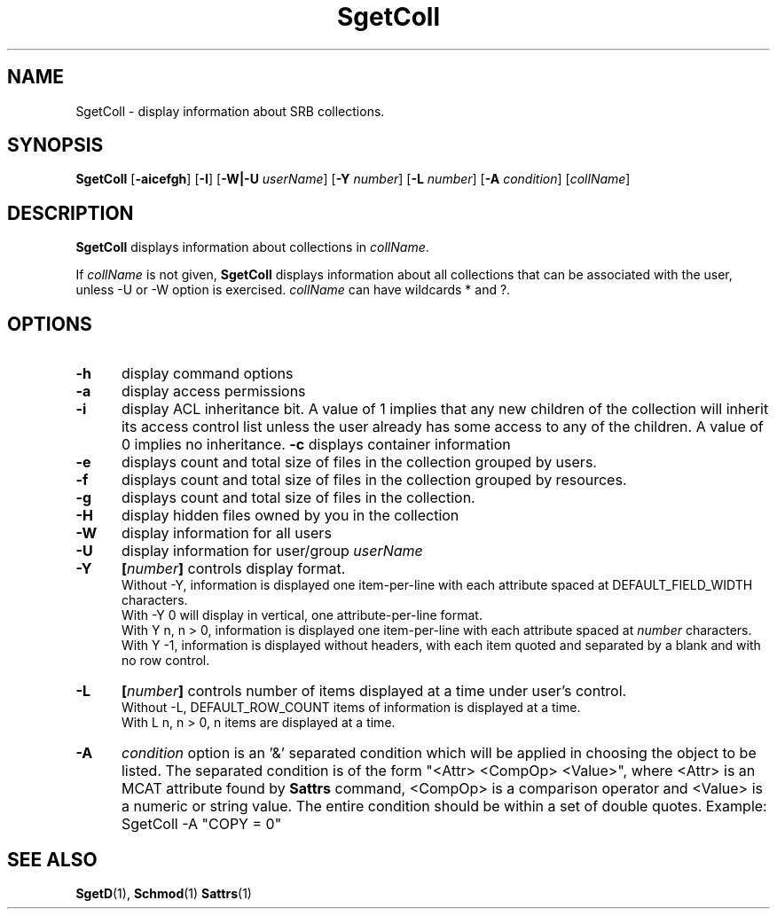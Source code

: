.\" For ascii version, process this file with
.\" groff -man -Tascii SgetColl.1
.\"
.TH SgetColl 1 "Jan 2003 " "Storage Resource Broker" "User SRB Commands"
.SH NAME
SgetColl \- display information about SRB collections.
.SH SYNOPSIS
.B SgetColl
.RB [ \-aicefgh "] [" \-I "] [" \-W|\-U 
.IR userName "]
.RB [ \-Y 
.IR number ]
.RB [ \-L
.IR number ]
.RB [ \-A
.IR condition "] [" collName ]
.SH DESCRIPTION
.B "SgetColl "
displays information about collections in
.IR collName .
.sp
If
.I collName
is not given,
.B SgetColl
displays information about all collections that can be associated
with the user, unless -U or -W option is exercised. 
.IR collName 
can have wildcards * and ?.
.PP
.SH "OPTIONS"
.TP 0.5i
.B "\-h "
display command options
.TP 0.5i
.B "\-a "
display access permissions
.TP 0.5i
.B "\-i "
display ACL inheritance bit. A value of 1 implies that any new children of the
collection will inherit its  access control list unless the user already has
some access to any of the children. A value of 0 implies no inheritance.
.B "\-c "
displays container information
.TP 0.5i
.B "\-e "
displays count and total size of files in the collection grouped by users. 
.TP 0.5i
.B "\-f "
displays count and total size of files in the collection grouped by resources.
.TP 0.5i
.B "\-g "
displays count and total size of files in the collection.
.TP 0.5i
.B "\-H "
display hidden files owned by you
in the collection 
.TP 0.5i
.B "\-W "
display information for all users
.TP 0.5i
.B "\-U "
display information for user/group
.I userName
.TP 0.5i
.B "\-Y "
.BI [ number "] "
controls display format.
.br
Without -Y, information is displayed one item-per-line with each
attribute spaced at DEFAULT_FIELD_WIDTH characters.
.br
With -Y 0 will display in vertical, one attribute-per-line format.
.br
With Y n, n > 0, information is displayed one item-per-line with each
attribute spaced at
.I number
characters.
.br
With Y -1, information is displayed without headers, with each item
quoted and separated by a blank and with no row control.
.TP 0.5i
.B "\-L "
.BI [ number "] "
controls number of items displayed at a time under user's
control.
.br
Without  -L, DEFAULT_ROW_COUNT items of information is displayed
at a time.
.br
With L n, n > 0, n items are displayed at a time.
.TP 0.5i
.B "\-A "   
.I condition
option is an '&' separated condition which will be applied
in choosing the object to be listed. The separated condition
is of the form "<Attr> <CompOp> <Value>", where <Attr> is an
MCAT attribute found by
.B Sattrs   
command, <CompOp> is a comparison operator and <Value> is a
numeric or string value. The entire condition should be within
a set of double quotes. Example: SgetColl -A "COPY = 0"
.SH "SEE ALSO"
.BR SgetD (1),
.BR Schmod (1)
.BR Sattrs (1)
